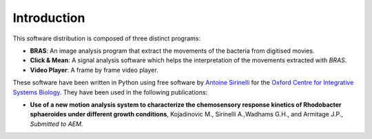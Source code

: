 ==============
 Introduction
==============

This software distribution is composed of three distinct programs:

* **BRAS**: An image analysis program that extract the movements of
  the bacteria from digitised movies.

* **Click & Mean**: A signal analysis software which helps the
  interpretation of the movements extracted with *BRAS*.

* **Video Player**: A frame by frame video player.

These software have been written in Python using free software by
`Antoine Sirinelli`_ for the `Oxford Centre for Integrative Systems
Biology`_. They have been used in the following publications:

* **Use of a new motion analysis system to characterize the chemosensory
  response kinetics of Rhodobacter sphaeroides under different growth	
  conditions**, Kojadinovic M., Sirinelli A.,Wadhams G.H., and Armitage
  J.P., *Submitted to AEM*.

.. _`Antoine Sirinelli`: mailto:bras@monte-stello.com
.. _`Oxford Centre for Integrative Systems Biology`: http://www.sysbio.ox.ac.uk/


..
   Local Variables:
   mode: rst
   mode: auto-fill
   mode: ispell-minor
   ispell-dictionary: "british"
   End:
